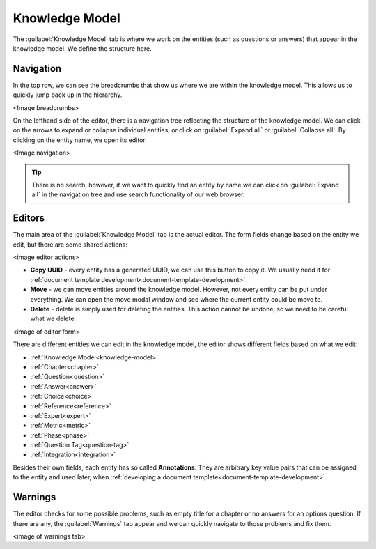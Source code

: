 Knowledge Model
***************

The :guilabel:`Knowledge Model` tab is where we work on the entities (such as questions or answers) that appear in the knowledge model. We define the structure here.

Navigation
==========

In the top row, we can see the breadcrumbs that show us where we are within the knowledge model. This allows us to quickly jump back up in the hierarchy.

<Image breadcrumbs>

On the lefthand side of the editor, there is a navigation tree reflecting the structure of the knowledge model. We can click on the arrows to expand or collapse individual entities, or click on :guilabel:`Expand all` or :guilabel:`Collapse all`. By clicking on the entity name, we open its editor.

<Image navigation>

.. TIP::

    There is no search, however, if we want to quickly find an entity by name we can click on :guilabel:`Expand all` in the navigation tree and use search functionality of our web browser.


Editors
=======

The main area of the :guilabel:`Knowledge Model` tab is the actual editor. The form fields change based on the entity we edit, but there are some shared actions:

<image editor actions>

- **Copy UUID** - every entity has a generated UUID, we can use this button to copy it. We usually need it for :ref:`document template development<document-template-development>`.

- **Move** - we can move entities around the knowledge model. However, not every entity can be put under everything. We can open the move modal window and see where the current entity could be move to.
  
- **Delete** - delete is simply used for deleting the entities. This action cannot be undone, so we need to be careful what we delete.

<image of editor form>

There are different entities we can edit in the knowledge model, the editor shows different fields based on what we edit:

- :ref:`Knowledge Model<knowledge-model>`
- :ref:`Chapter<chapter>`
- :ref:`Question<question>`
- :ref:`Answer<answer>`
- :ref:`Choice<choice>`
- :ref:`Reference<reference>`
- :ref:`Expert<expert>`
- :ref:`Metric<metric>`
- :ref:`Phase<phase>`
- :ref:`Question Tag<question-tag>`
- :ref:`Integration<integration>`

Besides their own fields, each entity has so called **Annotations**. They are arbitrary key value pairs that can be assigned to the entity and used later, when :ref:`developing a document template<document-template-development>`.


Warnings
========

The editor checks for some possible problems, such as empty title for a chapter or no answers for an options question. If there are any, the :guilabel:`Warnings` tab appear and we can quickly navigate to those problems and fix them.


<image of warnings tab>